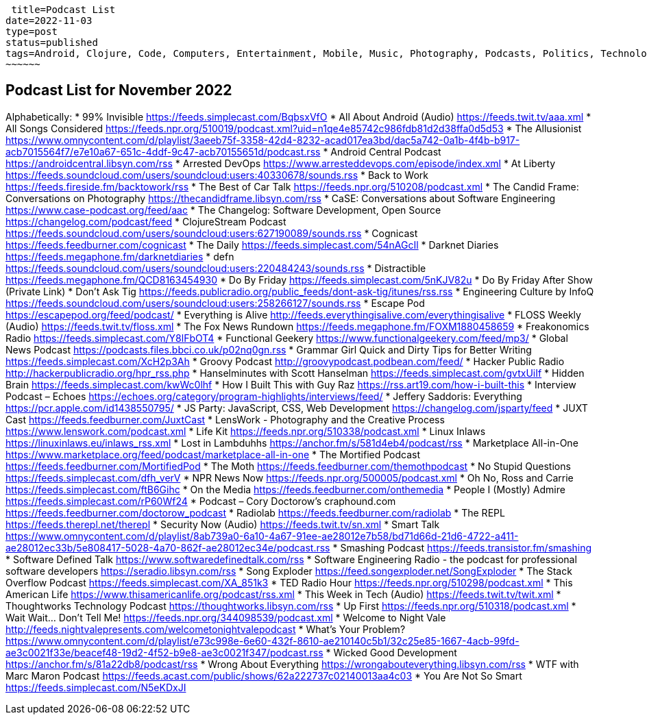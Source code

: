  title=Podcast List
date=2022-11-03
type=post
status=published
tags=Android, Clojure, Code, Computers, Entertainment, Mobile, Music, Photography, Podcasts, Politics, Technology
~~~~~~

== Podcast List for November 2022

Alphabetically:
* 99% Invisible https://feeds.simplecast.com/BqbsxVfO
* All About Android (Audio) https://feeds.twit.tv/aaa.xml
* All Songs Considered https://feeds.npr.org/510019/podcast.xml?uid=n1qe4e85742c986fdb81d2d38ffa0d5d53
* The Allusionist https://www.omnycontent.com/d/playlist/3aeeb75f-3358-42d4-8232-acad017ea3bd/dac5a742-0a1b-4f4b-b917-acb7015564f7/e7e10a67-651c-4ddf-9c47-acb70155651d/podcast.rss
* Android Central Podcast https://androidcentral.libsyn.com/rss
* Arrested DevOps https://www.arresteddevops.com/episode/index.xml
* At Liberty https://feeds.soundcloud.com/users/soundcloud:users:40330678/sounds.rss
* Back to Work https://feeds.fireside.fm/backtowork/rss
* The Best of Car Talk https://feeds.npr.org/510208/podcast.xml
* The Candid Frame: Conversations on Photography https://thecandidframe.libsyn.com/rss
* CaSE: Conversations about Software Engineering https://www.case-podcast.org/feed/aac
* The Changelog: Software Development, Open Source https://changelog.com/podcast/feed
* ClojureStream Podcast https://feeds.soundcloud.com/users/soundcloud:users:627190089/sounds.rss
* Cognicast https://feeds.feedburner.com/cognicast
* The Daily https://feeds.simplecast.com/54nAGcIl
* Darknet Diaries https://feeds.megaphone.fm/darknetdiaries
* defn https://feeds.soundcloud.com/users/soundcloud:users:220484243/sounds.rss
* Distractible https://feeds.megaphone.fm/QCD8163454930
* Do By Friday https://feeds.simplecast.com/5nKJV82u
* Do By Friday After Show (Private Link)
* Don't Ask Tig https://feeds.publicradio.org/public_feeds/dont-ask-tig/itunes/rss.rss
* Engineering Culture by InfoQ https://feeds.soundcloud.com/users/soundcloud:users:258266127/sounds.rss
* Escape Pod https://escapepod.org/feed/podcast/
* Everything is Alive http://feeds.everythingisalive.com/everythingisalive
* FLOSS Weekly (Audio) https://feeds.twit.tv/floss.xml
* The Fox News Rundown https://feeds.megaphone.fm/FOXM1880458659
* Freakonomics Radio https://feeds.simplecast.com/Y8lFbOT4
* Functional Geekery https://www.functionalgeekery.com/feed/mp3/
* Global News Podcast https://podcasts.files.bbci.co.uk/p02nq0gn.rss
* Grammar Girl Quick and Dirty Tips for Better Writing https://feeds.simplecast.com/XcH2p3Ah
* Groovy Podcast http://groovypodcast.podbean.com/feed/
* Hacker Public Radio http://hackerpublicradio.org/hpr_rss.php
* Hanselminutes with Scott Hanselman https://feeds.simplecast.com/gvtxUiIf
* Hidden Brain https://feeds.simplecast.com/kwWc0lhf
* How I Built This with Guy Raz https://rss.art19.com/how-i-built-this
* Interview Podcast – Echoes https://echoes.org/category/program-highlights/interviews/feed/
* Jeffery Saddoris: Everything https://pcr.apple.com/id1438550795/
* JS Party: JavaScript, CSS, Web Development https://changelog.com/jsparty/feed
* JUXT Cast https://feeds.feedburner.com/JuxtCast
* LensWork - Photography and the Creative Process https://www.lenswork.com/podcast.xml
* Life Kit https://feeds.npr.org/510338/podcast.xml
* Linux Inlaws https://linuxinlaws.eu/inlaws_rss.xml
* Lost in Lambduhhs https://anchor.fm/s/581d4eb4/podcast/rss
* Marketplace All-in-One https://www.marketplace.org/feed/podcast/marketplace-all-in-one
* The Mortified Podcast https://feeds.feedburner.com/MortifiedPod
* The Moth https://feeds.feedburner.com/themothpodcast
* No Stupid Questions https://feeds.simplecast.com/dfh_verV
* NPR News Now https://feeds.npr.org/500005/podcast.xml
* Oh No, Ross and Carrie https://feeds.simplecast.com/ftB6Gihc
* On the Media https://feeds.feedburner.com/onthemedia
* People I (Mostly) Admire https://feeds.simplecast.com/rP60Wf24
* Podcast – Cory Doctorow's craphound.com https://feeds.feedburner.com/doctorow_podcast
* Radiolab https://feeds.feedburner.com/radiolab
* The REPL https://feeds.therepl.net/therepl
* Security Now (Audio) https://feeds.twit.tv/sn.xml
* Smart Talk https://www.omnycontent.com/d/playlist/8ab739a0-6a10-4a67-91ee-ae28012e7b58/bd71d66d-21d6-4722-a411-ae28012ec33b/5e808417-5028-4a70-862f-ae28012ec34e/podcast.rss
* Smashing Podcast https://feeds.transistor.fm/smashing
* Software Defined Talk https://www.softwaredefinedtalk.com/rss
* Software Engineering Radio - the podcast for professional software developers https://seradio.libsyn.com/rss
* Song Exploder https://feed.songexploder.net/SongExploder
* The Stack Overflow Podcast https://feeds.simplecast.com/XA_851k3
* TED Radio Hour https://feeds.npr.org/510298/podcast.xml
* This American Life https://www.thisamericanlife.org/podcast/rss.xml
* This Week in Tech (Audio) https://feeds.twit.tv/twit.xml
* Thoughtworks Technology Podcast https://thoughtworks.libsyn.com/rss
* Up First https://feeds.npr.org/510318/podcast.xml
* Wait Wait... Don't Tell Me! https://feeds.npr.org/344098539/podcast.xml
* Welcome to Night Vale http://feeds.nightvalepresents.com/welcometonightvalepodcast
* What's Your Problem? https://www.omnycontent.com/d/playlist/e73c998e-6e60-432f-8610-ae210140c5b1/32c25e85-1667-4acb-99fd-ae3c0021f33e/beacef48-19d2-4f52-b9e8-ae3c0021f347/podcast.rss
* Wicked Good Development https://anchor.fm/s/81a22db8/podcast/rss
* Wrong About Everything https://wrongabouteverything.libsyn.com/rss
* WTF with Marc Maron Podcast https://feeds.acast.com/public/shows/62a222737c02140013aa4c03
* You Are Not So Smart https://feeds.simplecast.com/N5eKDxJI
